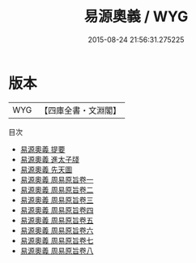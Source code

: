 #+TITLE: 易源奧義 / WYG
#+DATE: 2015-08-24 21:56:31.275225
* 版本
 |       WYG|【四庫全書・文淵閣】|
目次
 - [[file:KR1a0073_000.txt::000-1a][易源奧義 提要]]
 - [[file:KR1a0073_000.txt::000-3a][易源奧義 進太子牋]]
 - [[file:KR1a0073_000.txt::000-5a][易源奧義 先天圖]]
 - [[file:KR1a0073_001.txt::001-1a][易源奧義 周易原旨卷一]]
 - [[file:KR1a0073_002.txt::002-1a][易源奧義 周易原旨卷二]]
 - [[file:KR1a0073_003.txt::003-1a][易源奧義 周易原旨卷三]]
 - [[file:KR1a0073_004.txt::004-1a][易源奧義 周易原旨卷四]]
 - [[file:KR1a0073_005.txt::005-1a][易源奧義 周易原旨卷五]]
 - [[file:KR1a0073_006.txt::006-1a][易源奧義 周易原旨卷六]]
 - [[file:KR1a0073_007.txt::007-1a][易源奧義 周易原旨卷七]]
 - [[file:KR1a0073_008.txt::008-1a][易源奧義 周易原旨卷八]]
